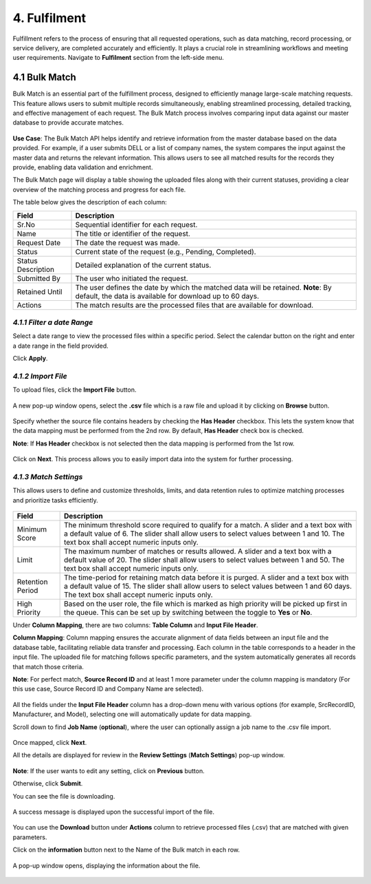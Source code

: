 4. Fulfilment 
---------------

Fulfillment refers to the process of ensuring that all requested operations, such as data matching, record processing, or service delivery, are completed accurately and efficiently. It plays a crucial role in streamlining workflows and meeting user requirements. Navigate to **Fulfilment** section from the left-side menu. 

.. figure:: images/f1.png

4.1 Bulk Match 
^^^^^^^^^^^^^^^

Bulk Match is an essential part of the fulfillment process, designed to efficiently manage large-scale matching requests. This feature allows users to submit multiple records simultaneously, enabling streamlined processing, detailed tracking, and effective management of each request. The Bulk Match process involves comparing input data against our master database to provide accurate matches. 

.. figure:: images/f2.png

**Use Case**: The Bulk Match API helps identify and retrieve information from the master database based on the data provided. For example, if a user submits DELL or a list of company names, the system compares the input against the master data and returns the relevant information. This allows users to see all matched results for the records they provide, enabling data validation and enrichment. 

The Bulk Match page will display a table showing the uploaded files along with their current statuses, providing a clear overview of the matching process and progress for each file.  

The table below gives the description of each column: 

.. list-table::
    :header-rows: 1

    * - Field
      - Description
    * - Sr.No
      - Sequential identifier for each request.
    * - Name
      - The title or identifier of the request.
    * - Request Date
      - The date the request was made.
    * - Status
      - Current state of the request (e.g., Pending, Completed).
    * - Status Description
      - Detailed explanation of the current status.
    * - Submitted By
      - The user who initiated the request.
    * - Retained Until
      - The user defines the date by which the matched data will be retained.
        **Note**: By default, the data is available for download up to 60 days.
    * - Actions
      - The match results are the processed files that are available for download.

*4.1.1 Filter a date Range* 
""""""""""""""""""""""""""

Select a date range to view the processed files within a specific period. Select the calendar button on the right and enter a date range in the field provided.  

Click **Apply**.

.. figure:: images/f3.png

*4.1.2 Import File*
""""""""""""""""""

To upload files, click the **Import File** button. 

.. figure:: images/f4.png

A new pop-up window opens, select the **.csv** file which is a raw file and upload it by clicking on **Browse** button. 

.. figure:: images/f5.png

Specify whether the source file contains headers by checking the **Has Header** checkbox. This lets the system know that the data mapping must be performed from the 2nd row. By default, **Has Header** check box is checked. 

**Note**: If **Has Header** checkbox is not selected then the data mapping is performed from the 1st row.  

.. figure:: images/f6.png

Click on **Next**. This process allows you to easily import data into the system for further processing. 

*4.1.3 Match Settings* 
""""""""""""""""""""""

This allows users to define and customize thresholds, limits, and data retention rules to optimize matching processes and prioritize tasks efficiently.  

.. figure:: images/f7.png

.. list-table::
    :header-rows: 1

    * - Field
      - Description
    * - Minimum Score
      - The minimum threshold score required to qualify for a match. A slider and a text box with a default value of 6. The slider shall allow users to select values between 1 and 10. The text box shall accept numeric inputs only.
    * - Limit
      - The maximum number of matches or results allowed. A slider and a text box with a default value of 20. The slider shall allow users to select values between 1 and 50. The text box shall accept numeric inputs only.
    * - Retention Period
      - The time-period for retaining match data before it is purged. A slider and a text box with a default value of 15. The slider shall allow users to select values between 1 and 60 days. The text box shall accept numeric inputs only.
    * - High Priority
      - Based on the user role, the file which is marked as high priority will be picked up first in the queue. This can be set up by switching between the toggle to **Yes** or **No**.

Under **Column Mapping**, there are two columns: **Table Column** and **Input File Header**. 

**Column Mapping**: Column mapping ensures the accurate alignment of data fields between an input file and the database table, facilitating reliable data transfer and processing. Each column in the table corresponds to a header in the input file. The uploaded file for matching follows specific parameters, and the system automatically generates all records that match those criteria.  

**Note**: For perfect match, **Source Record ID** and at least 1 more parameter under the column mapping is mandatory (For this use case, Source Record ID and Company Name are selected). 

.. figure:: images/f8.png

All the fields under the **Input File Header** column has a drop-down menu with various options (for example, SrcRecordID, Manufacturer, and Model), selecting one will automatically update for data mapping.  

Scroll down to find **Job Name** (**optional**), where the user can optionally assign a job name to the .csv file import.  

.. figure:: images/f9.png

Once mapped, click **Next**. 

All the details are displayed for review in the **Review Settings** (**Match Settings**) pop-up window.

.. figure:: images/f10.png

**Note**: If the user wants to edit any setting, click on **Previous** button.  

Otherwise, click **Submit**.  

You can see the file is downloading. 

.. figure:: images/f11.png

A success message is displayed upon the successful import of the file. 

.. figure:: images/f12.png

You can use the **Download** button under **Actions** column to retrieve processed files (.csv) that are matched with given parameters. 

Click on the **information** button next to the Name of the Bulk match in each row.

.. figure:: images/f13.png

A pop-up window opens, displaying the information about the file. 

.. figure:: images/f14.png

